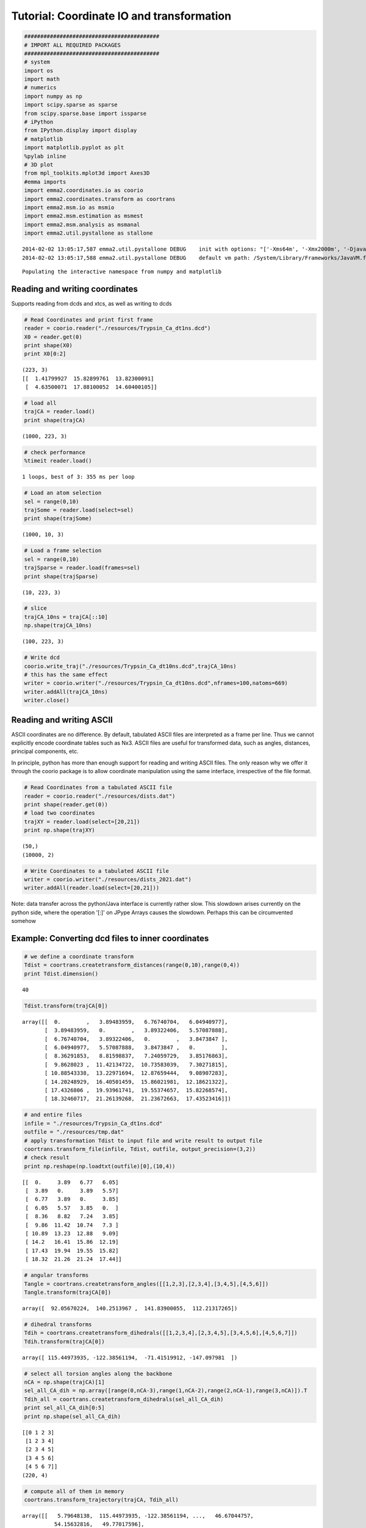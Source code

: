 
Tutorial: Coordinate IO and transformation
==========================================

.. code:: python

    ##########################################
    # IMPORT ALL REQUIRED PACKAGES
    ##########################################
    # system
    import os
    import math
    # numerics 
    import numpy as np
    import scipy.sparse as sparse
    from scipy.sparse.base import issparse
    # iPython 
    from IPython.display import display
    # matplotlib
    import matplotlib.pyplot as plt
    %pylab inline
    # 3D plot
    from mpl_toolkits.mplot3d import Axes3D
    #emma imports
    import emma2.coordinates.io as coorio
    import emma2.coordinates.transform as coortrans
    import emma2.msm.io as msmio
    import emma2.msm.estimation as msmest
    import emma2.msm.analysis as msmanal
    import emma2.util.pystallone as stallone

.. parsed-literal::

    2014-02-02 13:05:17,587 emma2.util.pystallone DEBUG    init with options: "['-Xms64m', '-Xmx2000m', '-Djava.class.path=/Users/noe/Library/Enthought/Canopy_64bit/User/lib/python2.7/site-packages/Emma2-2.0-py2.7-macosx-10.6-x86_64.egg/emma2/util/../../lib/stallone/stallone-1.0-SNAPSHOT-jar-with-dependencies.jar/']"
    2014-02-02 13:05:17,588 emma2.util.pystallone DEBUG    default vm path: /System/Library/Frameworks/JavaVM.framework/JavaVM


.. parsed-literal::

    Populating the interactive namespace from numpy and matplotlib


Reading and writing coordinates
-------------------------------

Supports reading from dcds and xtcs, as well as writing to dcds

.. code:: python

    # Read Coordinates and print first frame
    reader = coorio.reader("./resources/Trypsin_Ca_dt1ns.dcd")
    X0 = reader.get(0)
    print shape(X0)
    print X0[0:2]

.. parsed-literal::

    (223, 3)
    [[  1.41799927  15.82899761  13.82300091]
     [  4.63500071  17.88100052  14.60400105]]


.. code:: python

    # load all
    trajCA = reader.load()
    print shape(trajCA)

.. parsed-literal::

    (1000, 223, 3)


.. code:: python

    # check performance
    %timeit reader.load()

.. parsed-literal::

    1 loops, best of 3: 355 ms per loop


.. code:: python

    # Load an atom selection
    sel = range(0,10)
    trajSome = reader.load(select=sel)
    print shape(trajSome)

.. parsed-literal::

    (1000, 10, 3)


.. code:: python

    # Load a frame selection
    sel = range(0,10)
    trajSparse = reader.load(frames=sel)
    print shape(trajSparse)

.. parsed-literal::

    (10, 223, 3)


.. code:: python

    # slice
    trajCA_10ns = trajCA[::10]
    np.shape(trajCA_10ns)



.. parsed-literal::

    (100, 223, 3)



.. code:: python

    # Write dcd
    coorio.write_traj("./resources/Trypsin_Ca_dt10ns.dcd",trajCA_10ns)
    # this has the same effect
    writer = coorio.writer("./resources/Trypsin_Ca_dt10ns.dcd",nframes=100,natoms=669)
    writer.addAll(trajCA_10ns)
    writer.close()
Reading and writing ASCII
-------------------------

ASCII coordinates are no difference. By default, tabulated ASCII files
are interpreted as a frame per line. Thus we cannot explicitly encode
coordinate tables such as Nx3. ASCII files are useful for transformed
data, such as angles, distances, principal components, etc.

In principle, python has more than enough support for reading and
writing ASCII files. The only reason why we offer it through the coorio
package is to allow coordinate manipulation using the same interface,
irrespective of the file format.

.. code:: python

    # Read Coordinates from a tabulated ASCII file
    reader = coorio.reader("./resources/dists.dat")
    print shape(reader.get(0))
    # load two coordinates
    trajXY = reader.load(select=[20,21])
    print np.shape(trajXY)

.. parsed-literal::

    (50,)
    (10000, 2)


.. code:: python

    # Write Coordinates to a tabulated ASCII file
    writer = coorio.writer("./resources/dists_2021.dat")
    writer.addAll(reader.load(select=[20,21]))
Note: data transfer across the python/Java interface is currently rather
slow. This slowdown arises currently on the python side, where the
operation '[:]' on JPype Arrays causes the slowdown. Perhaps this can be
circumvented somehow

Example: Converting dcd files to inner coordinates
--------------------------------------------------

.. code:: python

    # we define a coordinate transform
    Tdist = coortrans.createtransform_distances(range(0,10),range(0,4))
    print Tdist.dimension()

.. parsed-literal::

    40


.. code:: python

    Tdist.transform(trajCA[0])



.. parsed-literal::

    array([[  0.        ,   3.89483959,   6.76740704,   6.04940977],
           [  3.89483959,   0.        ,   3.89322406,   5.57087888],
           [  6.76740704,   3.89322406,   0.        ,   3.8473847 ],
           [  6.04940977,   5.57087888,   3.8473847 ,   0.        ],
           [  8.36291853,   8.81598837,   7.24059729,   3.85176863],
           [  9.8628023 ,  11.42134722,  10.73583039,   7.30271815],
           [ 10.88543338,  13.22971694,  12.87659444,   9.08907283],
           [ 14.20248929,  16.40501459,  15.86021981,  12.18621322],
           [ 17.4326806 ,  19.93961741,  19.55374657,  15.82268574],
           [ 18.32460717,  21.26139268,  21.23672663,  17.43523416]])



.. code:: python

    # and entire files
    infile = "./resources/Trypsin_Ca_dt1ns.dcd"
    outfile = "./resources/tmp.dat"
    # apply transformation Tdist to input file and write result to output file
    coortrans.transform_file(infile, Tdist, outfile, output_precision=(3,2))
    # check result
    print np.reshape(np.loadtxt(outfile)[0],(10,4))

.. parsed-literal::

    [[  0.     3.89   6.77   6.05]
     [  3.89   0.     3.89   5.57]
     [  6.77   3.89   0.     3.85]
     [  6.05   5.57   3.85   0.  ]
     [  8.36   8.82   7.24   3.85]
     [  9.86  11.42  10.74   7.3 ]
     [ 10.89  13.23  12.88   9.09]
     [ 14.2   16.41  15.86  12.19]
     [ 17.43  19.94  19.55  15.82]
     [ 18.32  21.26  21.24  17.44]]


.. code:: python

    # angular transforms
    Tangle = coortrans.createtransform_angles([[1,2,3],[2,3,4],[3,4,5],[4,5,6]])
    Tangle.transform(trajCA[0])



.. parsed-literal::

    array([  92.05670224,  140.2513967 ,  141.83900055,  112.21317265])



.. code:: python

    # dihedral transforms
    Tdih = coortrans.createtransform_dihedrals([[1,2,3,4],[2,3,4,5],[3,4,5,6],[4,5,6,7]])
    Tdih.transform(trajCA[0])



.. parsed-literal::

    array([ 115.44973935, -122.38561194,  -71.41519912, -147.097981  ])



.. code:: python

    # select all torsion angles along the backbone
    nCA = np.shape(trajCA)[1]
    sel_all_CA_dih = np.array([range(0,nCA-3),range(1,nCA-2),range(2,nCA-1),range(3,nCA)]).T
    Tdih_all = coortrans.createtransform_dihedrals(sel_all_CA_dih)
    print sel_all_CA_dih[0:5]
    print np.shape(sel_all_CA_dih)

.. parsed-literal::

    [[0 1 2 3]
     [1 2 3 4]
     [2 3 4 5]
     [3 4 5 6]
     [4 5 6 7]]
    (220, 4)


.. code:: python

    # compute all of them in memory
    coortrans.transform_trajectory(trajCA, Tdih_all)



.. parsed-literal::

    array([[   5.79648138,  115.44973935, -122.38561194, ...,   46.67044757,
              54.15632816,   49.77017596],
           [   4.81344747,  137.06825955, -122.78206478, ...,   46.04156477,
              45.77561761,   55.52262629],
           [  -7.06218365,  147.41632028, -122.40270235, ...,   51.40851078,
              53.50367969,   48.65770885],
           ..., 
           [  -0.41515509,  112.05424834, -112.76015713, ...,   45.88988206,
              93.87037102,   -3.04815753],
           [   8.40559218,  135.22588281, -136.0495758 , ...,   49.82805661,
              82.28013065,   22.55718028],
           [  -9.24265537,  120.45431041, -103.49853275, ...,   97.93863591,
             153.37465415,    9.21164237]])



.. code:: python

    # let's try the same on a file:
    infile = "./resources/Trypsin_Ca_dt1ns.dcd"
    outfile = "./resources/tmp2.dat"
    coortrans.transform_file(infile, Tdih_all, outfile, output_precision=(3,2))
Oh, my god. Writing from file to file is much faster than doing
everything in memory but through the python/java interface. This is
embarassing. We should really clean this up!

.. code:: python

    # Finally we try the minRMSD transform
    infile = "./resources/Trypsin_Ca_dt1ns.dcd"
    outfile = "./resources/tmp3.dat"
    T_minrmsd = coortrans.createtransform_minrmsd(trajCA[0])
    coortrans.transform_file(infile, T_minrmsd, outfile, output_precision=(3,2))
.. code:: python

    rmsf = np.loadtxt(outfile)
    plot(range(len(rmsf)),rmsf)
    xlabel('MD frame')
    ylabel('root mean square fluctuation')



.. parsed-literal::

    <matplotlib.text.Text at 0x11a8f6790>




.. image:: coordinates_files/coordinates_25_1.png


That's fast. All file-based operations seem fine!

PCA
---

.. code:: python

    pca = coortrans.pca("./resources/Trypsin_Ca_dt1ns.dcd")
.. code:: python

    # Let's have a look at the eigenvalues
    ev = pca.eigenvalues()
    plot(range(1,len(ev)+1),ev,marker='o')
    xlim(0,20)
    xlabel('principal component')
    ylabel('variance')



.. parsed-literal::

    <matplotlib.text.Text at 0x1244dd6d0>




.. image:: coordinates_files/coordinates_29_1.png


.. code:: python

    # The two first dimension contribute a lot of the variance. So let's project on these two
    pca.set_dimension(2) # we could have done this in the construction of pca already: coortrans.pca(input, ndim=2)
    # This is very slow due to reading. 
    Y = np.zeros((reader.size(), 2))
    for i in range(len(Y)):
        Y[i] = pca.transform(reader.get(i).flatten())
.. code:: python

    figure(figsize=(15,6))
    # scatter plot of pc1 and 2
    subplot2grid((1,2),(0,0))
    plot(Y[:,0],Y[:,1],marker='o',linewidth=0)
    # time trace
    subplot2grid((1,2),(0,1))
    plot(range(len(Y[:,0])),Y[:,0])
    plot(range(len(Y[:,1])),Y[:,1])



.. parsed-literal::

    [<matplotlib.lines.Line2D at 0x12629aa90>]




.. image:: coordinates_files/coordinates_31_1.png


.. code:: python

    # PCA is also a transform and can be used to transform files
    coortrans.transform_file("./resources/Trypsin_Ca_dt1ns.dcd",pca,"./resources/Trypsin_pc12.dat")
TICA
----

.. code:: python

    tica = coortrans.tica("./resources/Trypsin_Ca_dt1ns.dcd")
.. code:: python

    evals = tica.eigenvalues()
    plot(range(len(evals)),evals)
    xlim(0,10)



.. parsed-literal::

    (0, 10)




.. image:: coordinates_files/coordinates_35_1.png


.. code:: python

    # The two first dimension contribute a lot of the variance. So let's project on these two
    tica.set_dimension(2) # we could have done this in the construction of pca already: coortrans.pca(input, ndim=2)
    # This is very slow due to reading. 
    Y = np.zeros((reader.size(), 2))
    for i in range(len(Y)):
        Y[i] = tica.transform(reader.get(i).flatten())
.. code:: python

    figsize(10,7)
    plot(Y[:,0],Y[:,1],marker='o',linewidth=0)



.. parsed-literal::

    [<matplotlib.lines.Line2D at 0x11b493c90>]




.. image:: coordinates_files/coordinates_37_1.png


PCA in memory
-------------

This is just a side note. Loading coordinates into memory and performing
PCA there is way faster (same with TICA). That means there's a
performance leak somewhere in the Java code.

.. code:: python

    trajCA = reader.load()
    X = np.reshape(trajCA,(1000,223*3))
.. code:: python

    mean = np.mean(X, axis=0)
    Cov = np.dot((X - mean).T,X - mean) / (1.0*len(X))
.. code:: python

    evals,evecs = np.linalg.eig(Cov)
.. code:: python

    plot(range(len(evals)),evals)
    xlim(0,10)



.. parsed-literal::

    (0, 10)




.. image:: coordinates_files/coordinates_42_1.png


.. code:: python

    Y = np.zeros((reader.size(), 2))
    for i in range(len(Y)):
        Y[i] = np.dot(trajCA[i].flatten(),evecs[:,0:2])
.. code:: python

    figsize(10,7)
    plot(Y[:,0],Y[:,1],marker='o',linewidth=0)



.. parsed-literal::

    [<matplotlib.lines.Line2D at 0x12541b650>]




.. image:: coordinates_files/coordinates_44_1.png


